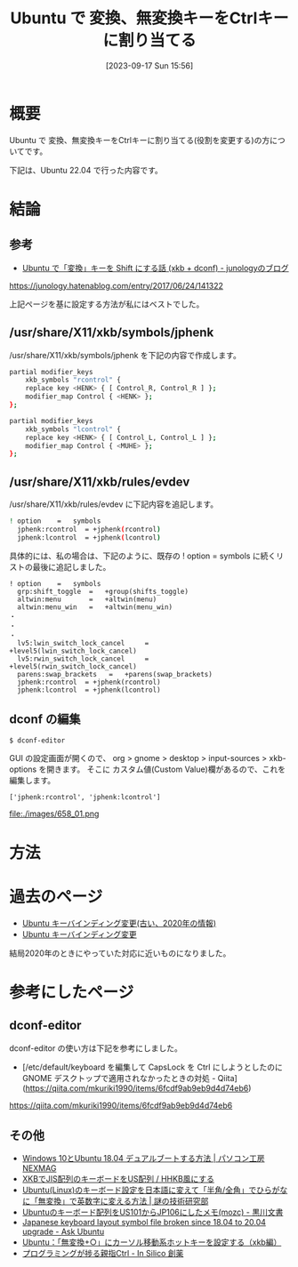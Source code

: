 #+BLOG: wurly-blog
#+POSTID: 658
#+ORG2BLOG:
#+DATE: [2023-09-17 Sun 15:56]
#+OPTIONS: toc:nil num:nil todo:nil pri:nil tags:nil ^:nil
#+CATEGORY: Ubuntu
#+TAGS: 
#+DESCRIPTION:
#+TITLE: Ubuntu で 変換、無変換キーをCtrlキーに割り当てる

* 概要

Ubuntu で 変換、無変換キーをCtrlキーに割り当てる(役割を変更する)の方についてです。

下記は、Ubuntu 22.04 で行った内容です。

* 結論

** 参考
- [[https://junology.hatenablog.com/entry/2017/06/24/141322][Ubuntu で「変換」キーを Shift にする話 (xkb + dconf) - junologyのブログ]]
https://junology.hatenablog.com/entry/2017/06/24/141322

上記ページを基に設定する方法が私にはベストでした。

** /usr/share/X11/xkb/symbols/jphenk

/usr/share/X11/xkb/symbols/jphenk を下記の内容で作成します。

#+begin_src sh
partial modifier_keys
    xkb_symbols "rcontrol" {
    replace key <HENK> { [ Control_R, Control_R ] };
    modifier_map Control { <HENK> };
};

partial modifier_keys
    xkb_symbols "lcontrol" {
    replace key <HENK> { [ Control_L, Control_L ] };
    modifier_map Control { <MUHE> };
};
#+end_src

** /usr/share/X11/xkb/rules/evdev

/usr/share/X11/xkb/rules/evdev に下記内容を追記します。

#+begin_src sh
! option	=	symbols
  jphenk:rcontrol  = +jphenk(rcontrol)
  jphenk:lcontrol  = +jphenk(lcontrol)
#+end_src

具体的には、私の場合は、下記のように、既存の ! option	=	symbols に続くリストの最後に追記しました。

#+begin_src 
! option	=	symbols
  grp:shift_toggle	=	+group(shifts_toggle)
  altwin:menu		=	+altwin(menu)
  altwin:menu_win	=	+altwin(menu_win)
・
・
・
  lv5:lwin_switch_lock_cancel     =       +level5(lwin_switch_lock_cancel)
  lv5:rwin_switch_lock_cancel     =       +level5(rwin_switch_lock_cancel)
  parens:swap_brackets   =   +parens(swap_brackets)
  jphenk:rcontrol  = +jphenk(rcontrol)
  jphenk:lcontrol  = +jphenk(lcontrol)
#+end_src


** dconf の編集

#+begin_src sh
$ dconf-editor
#+end_src

GUI の設定画面が開くので、
org > gnome > desktop > input-sources > xkb-options を開きます。
そこに カスタム値(Custom Value)欄があるので、これを編集します。

#+begin_src 
['jphenk:rcontrol', 'jphenk:lcontrol']
#+end_src

file:./images/658_01.png


* 方法

* 過去のページ
 - [[http://cha.la.coocan.jp/doc/UbuntuKeyBindOld.html][Ubuntu キーバインディング変更(古い、2020年の情報)]]
 - [[http://cha.la.coocan.jp/doc/UbuntuKeyBind.html][Ubuntu キーバインディング変更]]

結局2020年のときにやっていた対応に近いものになりました。

* 参考にしたページ

** dconf-editor
dconf-editor の使い方は下記を参考にしました。

 - [/etc/default/keyboard を編集して CapsLock を Ctrl にしようとしたのに GNOME デスクトップで適用されなかったときの対処 - Qiita](https://qiita.com/mkuriki1990/items/6fcdf9ab9eb9d4d74eb6)
https://qiita.com/mkuriki1990/items/6fcdf9ab9eb9d4d74eb6

** その他

 - [[https://www.pc-koubou.jp/magazine/35542][Windows 10とUbuntu 18.04 デュアルブートする方法 | パソコン工房 NEXMAG]]
 - [[https://staging.haxibami.net/blog/posts/xkb-jis-hhkb][XKBでJIS配列のキーボードをUS配列 / HHKB風にする]]
 - [[https://www.ultra-noob.com/blog/2020/117/][Ubuntu(Linux)のキーボード設定を日本語に変えて「半角/全角」でひらがなに「無変換」で英数字に変える方法 | 謎の技術研究部]]
 - [[https://kurokawanushi.hatenablog.com/entry/2020/11/28/100000][Ubuntuのキーボード配列をUS101からJP106にしたメモ(mozc) - 黒川文書]]
 - [[https://askubuntu.com/questions/1240457/japanese-keyboard-layout-symbol-file-broken-since-18-04-to-20-04-upgrade][Japanese keyboard layout symbol file broken since 18.04 to 20.04 upgrade - Ask Ubuntu]]
 - [[https://did2memo.net/2015/07/20/ubuntu-xkb-muhenkan-hotkey/][Ubuntu：「無変換+○」にカーソル移動系ホットキーを設定する（xkb編）]]
 - [[https://www.insilico.jp/blog/2019/05/31/programming_thumb_ctrl_key/][プログラミングが捗る親指Ctrl - In Silico 創薬]]


# ./images/658_01.png http://cha.la.coocan.jp/wp/wp-content/uploads/2023/09/658_01.png
